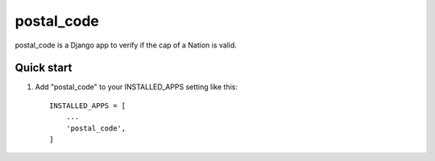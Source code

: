 =====
postal_code
=====

postal_code is a Django app to verify if the cap of a Nation is valid.

Quick start
-----------

1. Add "postal_code" to your INSTALLED_APPS setting like this::

    INSTALLED_APPS = [
        ...
        'postal_code',
    ]
